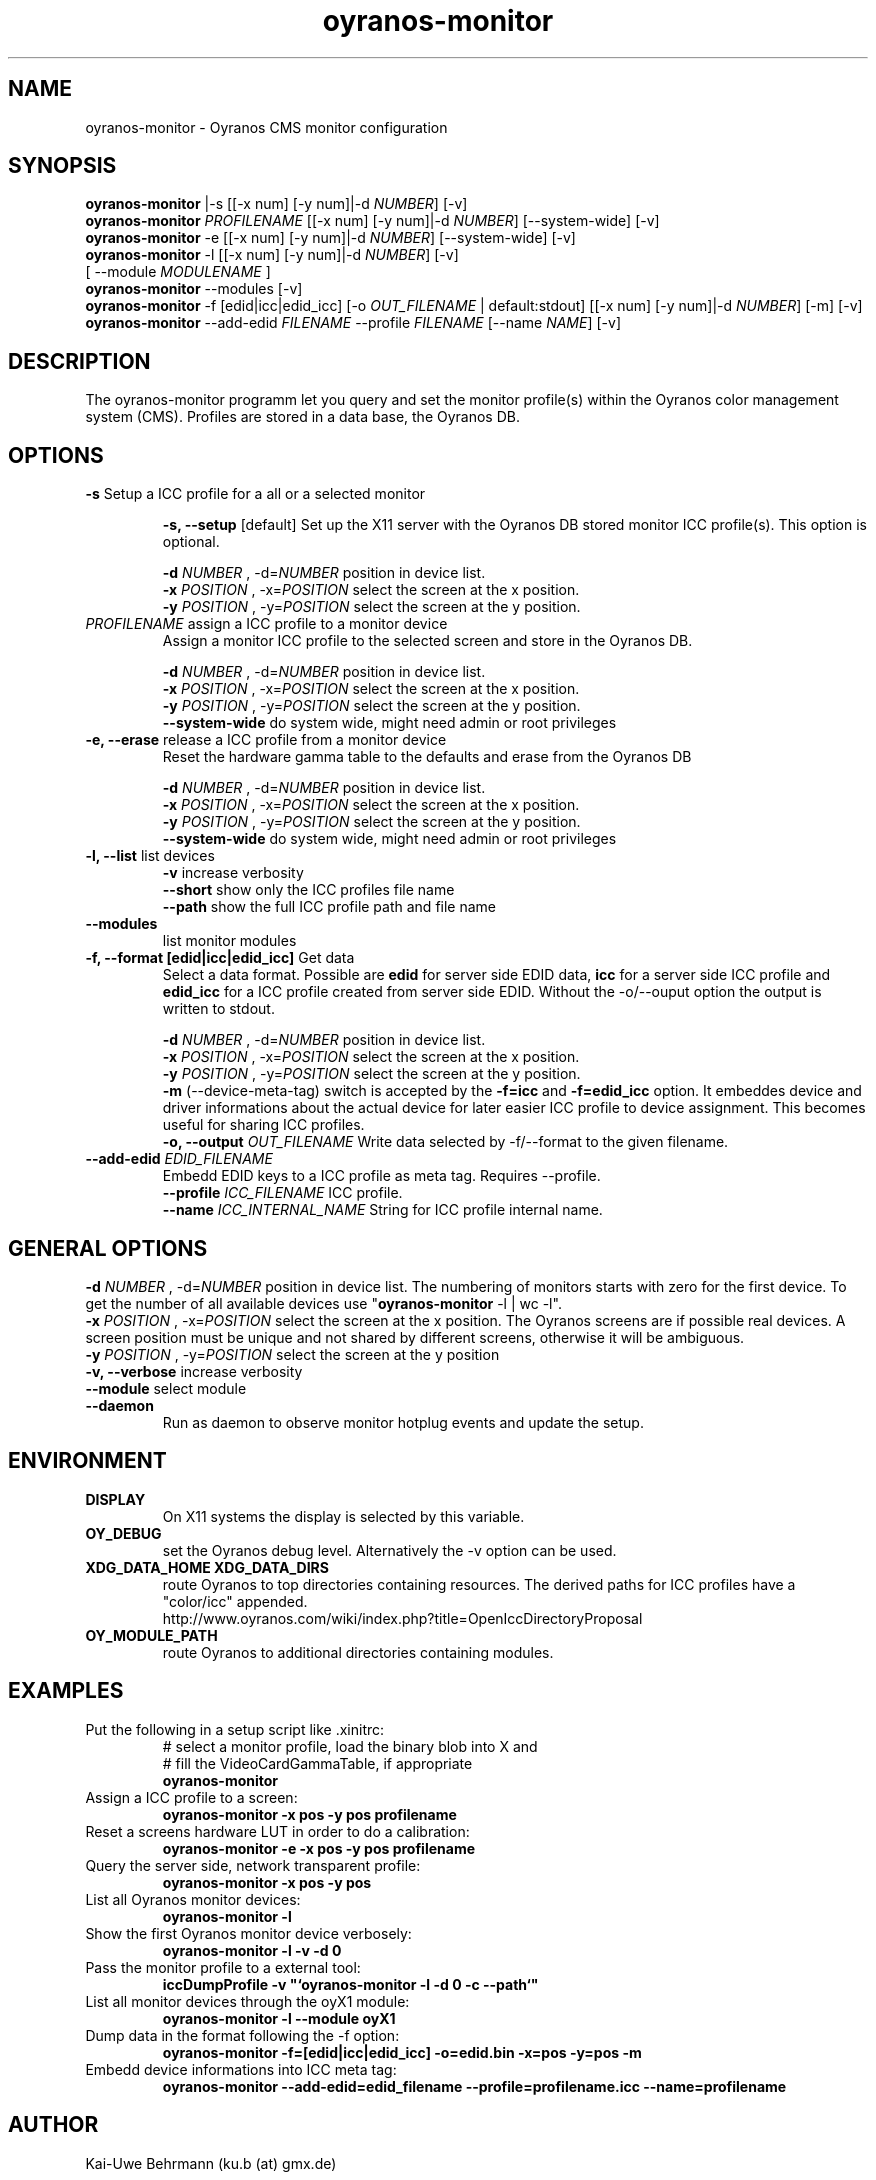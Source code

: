 .TH oyranos-monitor 1 "March 06, 2015" "User Commands"
.SH NAME
oyranos-monitor \- Oyranos CMS monitor configuration
.SH SYNOPSIS
\fBoyranos-monitor\fR |-s [[-x num] [-y num]|-d \fINUMBER\fR] [-v]
.fi
\fBoyranos-monitor\fR \fIPROFILENAME\fR [[-x num] [-y num]|-d \fINUMBER\fR] [--system-wide] [-v]
.fi
\fBoyranos-monitor\fR -e [[-x num] [-y num]|-d \fINUMBER\fR] [--system-wide] [-v]
.fi
\fBoyranos-monitor\fR -l [[-x num] [-y num]|-d \fINUMBER\fR] [-v]
                [ --module \fIMODULENAME\fR ]
.fi
\fBoyranos-monitor\fR --modules [-v]
.fi
\fBoyranos-monitor\fR -f [edid|icc|edid_icc] [-o \fIOUT_FILENAME\fR | default:stdout] [[-x num] [-y num]|-d \fINUMBER\fR] [-m] [-v]
.fi
\fBoyranos-monitor\fR --add-edid \fIFILENAME\fR --profile \fIFILENAME\fR [--name \fINAME\fR] [-v]
.SH DESCRIPTION
The oyranos-monitor programm let you query and set the monitor profile(s) within the Oyranos color management system (CMS). Profiles are stored in a data base, the Oyranos DB.
.SH OPTIONS
.TP
.B \-s\fR Setup a ICC profile for a all or a selected monitor
.sp
.br
.B \-s, \-\-setup \fR[default]\fR
Set up the X11 server with the Oyranos DB stored monitor ICC profile(s). This option is optional.
.sp
.br
\fB\-d\fR \fINUMBER\fR , \-d\fR=\fINUMBER\fR
position in device list.
.br
\fB\-x\fR \fIPOSITION\fR , \-x\fR=\fIPOSITION\fR
select the screen at the x position.
.br
\fB\-y\fR \fIPOSITION\fR , \-y\fR=\fIPOSITION\fR
select the screen at the y position.
.TP
\fIPROFILENAME\fR  assign a ICC profile to a monitor device
Assign a monitor ICC profile to the selected screen and store in the Oyranos DB.
.sp
.br
\fB\-d\fR \fINUMBER\fR , \-d\fR=\fINUMBER\fR
position in device list.
.br
\fB\-x\fR \fIPOSITION\fR , \-x\fR=\fIPOSITION\fR
select the screen at the x position.
.br
\fB\-y\fR \fIPOSITION\fR , \-y\fR=\fIPOSITION\fR
select the screen at the y position.
.br
\fB\--system-wide\fR
do system wide, might need admin or root privileges
.TP
.B \-e, \-\-erase \fR release a ICC profile from a monitor device
Reset the hardware gamma table to the defaults and erase from the Oyranos DB
.sp
.br
\fB\-d\fR \fINUMBER\fR , \-d\fR=\fINUMBER\fR
position in device list.
.br
\fB\-x\fR \fIPOSITION\fR , \-x\fR=\fIPOSITION\fR
select the screen at the x position.
.br
\fB\-y\fR \fIPOSITION\fR , \-y\fR=\fIPOSITION\fR
select the screen at the y position.
.br
\fB\--system-wide\fR
do system wide, might need admin or root privileges
.TP
.B \-l, \-\-list\fR list devices
.br
\fB-v\fR increase verbosity
.br
\fB--short\fR show only the ICC profiles file name
.br
\fB--path\fR show the full ICC profile path and file name
.TP
.B \-\-modules
list monitor modules
.TP
.B \-f, \-\-format [edid|icc|edid_icc]\fR Get data
Select a data format. Possible are \fBedid\fR for server side EDID data, \fBicc\fR for a server side ICC profile and \fBedid_icc\fR for a ICC profile created from server side EDID. Without the -o/--ouput option the output is written to stdout.
.sp
.br
\fB\-d\fR \fINUMBER\fR , \-d\fR=\fINUMBER\fR
position in device list.
.br
\fB\-x\fR \fIPOSITION\fR , \-x\fR=\fIPOSITION\fR
select the screen at the x position.
.br
\fB\-y\fR \fIPOSITION\fR , \-y\fR=\fIPOSITION\fR
select the screen at the y position.
.br
\fB-m\fR (--device-meta-tag)\fR switch is accepted by the \fB-f=icc\fR and
\fB-f=edid_icc\fR option. It embeddes device and driver informations about
the actual device for later easier ICC profile to device assignment.
This becomes useful for sharing ICC profiles.
.br
.B \-o, \-\-output \fIOUT_FILENAME\fR
Write data selected by -f/--format to the given filename.
.TP
.B \-\-add-edid \fIEDID_FILENAME\fR
Embedd EDID keys to a ICC profile as meta tag. Requires --profile.
.br
.B \-\-profile \fIICC_FILENAME\fR
ICC profile.
.br
.B \-\-name \fIICC_INTERNAL_NAME\fR
String for ICC profile internal name.
.SH GENERAL OPTIONS
.br
\fB\-d\fR \fINUMBER\fR , \-d\fR=\fINUMBER\fR
position in device list.
The numbering of monitors starts with zero for the first device. To get the
number of all available devices use "\fBoyranos-monitor\fR -l | wc -l".
.br
\fB\-x\fR \fIPOSITION\fR , \-x\fR=\fIPOSITION\fR
select the screen at the x position.
The Oyranos screens are if possible real devices. A screen position must be unique and not shared by different screens, otherwise it will be ambiguous.
.br
\fB\-y\fR \fIPOSITION\fR , \-y\fR=\fIPOSITION\fR
select the screen at the y position
.br
.B \-v, \-\-verbose\fR
increase verbosity
.br
.B \-\-module\fR
select module
.TP
.B \-\-daemon\fR
Run as daemon to observe monitor hotplug events and update the setup.
.SH ENVIRONMENT
.TP
.B DISPLAY
On X11 systems the display is selected by this variable.
.TP
.B OY_DEBUG
set the Oyranos debug level. Alternatively the -v option can be used.
.TP
.B XDG_DATA_HOME XDG_DATA_DIRS
route Oyranos to top directories containing resources. The derived paths for
ICC profiles have a "color/icc" appended.
.nf
http://www.oyranos.com/wiki/index.php?title=OpenIccDirectoryProposal
.TP
.B OY_MODULE_PATH
route Oyranos to additional directories containing modules.
.SH EXAMPLES
.TP
Put the following in a setup script like .xinitrc:
.nf
# select a monitor profile, load the binary blob into X and
# fill the VideoCardGammaTable, if appropriate
.fi
.B oyranos-monitor
.PP
.TP
Assign a ICC profile to a screen:
.B oyranos-monitor -x pos -y pos  profilename
.PP
.TP
Reset a screens hardware LUT in order to do a calibration:
.B oyranos-monitor -e -x pos -y pos  profilename
.PP
.TP
Query the server side, network transparent profile:
.B oyranos-monitor -x pos -y pos
.PP
.TP
List all Oyranos monitor devices:
.B oyranos-monitor -l
.PP
.TP
Show the first Oyranos monitor device verbosely:
.B oyranos-monitor -l -v -d 0
.PP
.TP
Pass the monitor profile to a external tool:
.B iccDumpProfile -v """`oyranos-monitor -l -d 0 -c --path`"""
.PP
.TP
List all monitor devices through the oyX1 module:
.B oyranos-monitor -l --module oyX1
.PP
.TP
Dump data in the format following the -f option:
.B oyranos-monitor -f=[edid|icc|edid_icc] -o=edid.bin -x=pos -y=pos -m
.PP
.TP
Embedd device informations into ICC meta tag:
.B oyranos-monitor --add-edid=edid_filename --profile=profilename.icc --name=profilename
.PP
.SH AUTHOR
Kai-Uwe Behrmann (ku.b (at) gmx.de)
.SH COPYRIGHT
(c) 2005-2015, Kai-Uwe Behrmann and others
.fi
License: new BSD <http://www.opensource.org/licenses/BSD-3-Clause>
.SH "SEE ALSO"
oyranos-config-fltk(1) oyranos-policy(1) oyranos-profiles(1) oyranos(3)
.fi
http://www.oyranos.org
.SH "BUGS"
at: http://sourceforge.net/tracker/?group_id=177017&atid=879553

